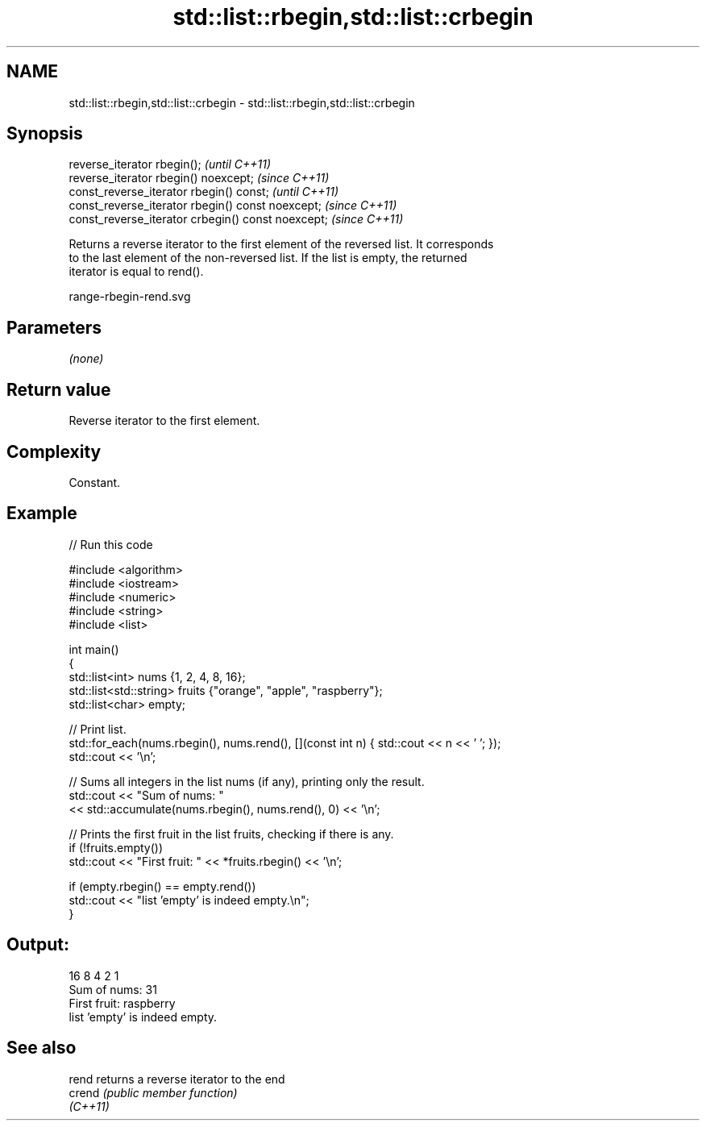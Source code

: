 .TH std::list::rbegin,std::list::crbegin 3 "2021.11.17" "http://cppreference.com" "C++ Standard Libary"
.SH NAME
std::list::rbegin,std::list::crbegin \- std::list::rbegin,std::list::crbegin

.SH Synopsis
   reverse_iterator rbegin();                        \fI(until C++11)\fP
   reverse_iterator rbegin() noexcept;               \fI(since C++11)\fP
   const_reverse_iterator rbegin() const;            \fI(until C++11)\fP
   const_reverse_iterator rbegin() const noexcept;   \fI(since C++11)\fP
   const_reverse_iterator crbegin() const noexcept;  \fI(since C++11)\fP

   Returns a reverse iterator to the first element of the reversed list. It corresponds
   to the last element of the non-reversed list. If the list is empty, the returned
   iterator is equal to rend().

   range-rbegin-rend.svg

.SH Parameters

   \fI(none)\fP

.SH Return value

   Reverse iterator to the first element.

.SH Complexity

   Constant.

.SH Example


// Run this code

 #include <algorithm>
 #include <iostream>
 #include <numeric>
 #include <string>
 #include <list>

 int main()
 {
     std::list<int> nums {1, 2, 4, 8, 16};
     std::list<std::string> fruits {"orange", "apple", "raspberry"};
     std::list<char> empty;

     // Print list.
     std::for_each(nums.rbegin(), nums.rend(), [](const int n) { std::cout << n << ' '; });
     std::cout << '\\n';

     // Sums all integers in the list nums (if any), printing only the result.
     std::cout << "Sum of nums: "
               << std::accumulate(nums.rbegin(), nums.rend(), 0) << '\\n';

     // Prints the first fruit in the list fruits, checking if there is any.
     if (!fruits.empty())
         std::cout << "First fruit: " << *fruits.rbegin() << '\\n';

     if (empty.rbegin() == empty.rend())
         std::cout << "list 'empty' is indeed empty.\\n";
 }

.SH Output:

 16 8 4 2 1
 Sum of nums: 31
 First fruit: raspberry
 list 'empty' is indeed empty.

.SH See also

   rend    returns a reverse iterator to the end
   crend   \fI(public member function)\fP
   \fI(C++11)\fP
